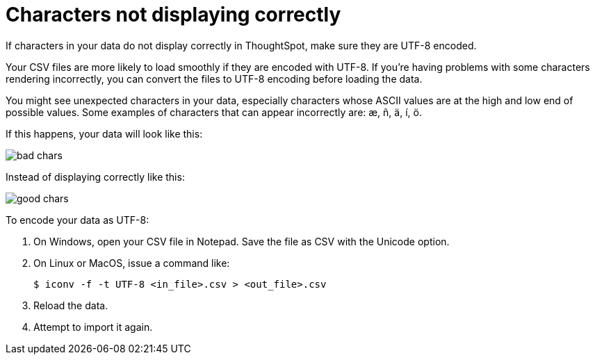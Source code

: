 = Characters not displaying correctly
:last_updated: 11/15/2019

If characters in your data do not display correctly in ThoughtSpot, make sure they are UTF-8 encoded.

Your CSV files are more likely to load smoothly if they are encoded with UTF-8.
If you're having problems with some characters rendering incorrectly, you can convert the files to UTF-8 encoding before loading the data.

You might see unexpected characters in your data, especially characters whose ASCII values are at the high and low end of possible values.
Some examples of characters that can appear incorrectly are: æ, ñ, ä, í, ö.

If this happens, your data will look like this:

image::bad_chars.png[]

Instead of displaying correctly like this:

image::good_chars.png[]

To encode your data as UTF-8:

. On Windows, open your CSV file in Notepad.
Save the file as CSV with the Unicode option.
. On Linux or MacOS, issue a command like:
+
[source,console]
----
$ iconv -f -t UTF-8 <in_file>.csv > <out_file>.csv
----

. Reload the data.
. Attempt to import it again.
